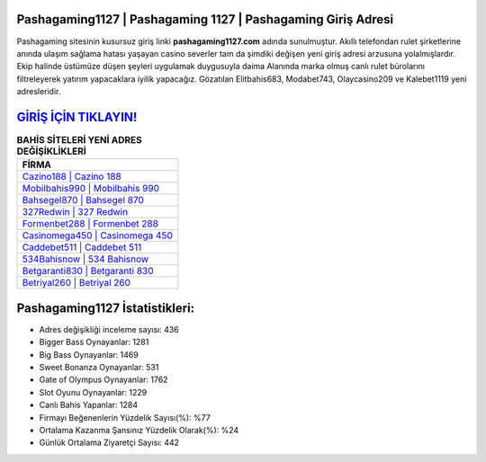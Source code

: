 ﻿Pashagaming1127 | Pashagaming 1127 | Pashagaming Giriş Adresi
===================================

.. image:: images/pashagaming-giris.jpg
   :width: 600
   
Pashagaming sitesinin kusursuz giriş linki **pashagaming1127.com** adında sunulmuştur. Akıllı telefondan rulet şirketlerine anında ulaşım sağlama hatası yaşayan casino severler tam da şimdiki değişen yeni giriş adresi arzusuna yolalmışlardır. Ekip halinde üstümüze düşen şeyleri uygulamak duygusuyla daima Alanında marka olmuş  canlı rulet bürolarını filtreleyerek yatırım yapacaklara iyilik yapacağız. Gözatılan Elitbahis683, Modabet743, Olaycasino209 ve Kalebet1119 yeni adresleridir.

`GİRİŞ İÇİN TIKLAYIN! <https://cutt.ly/QwVVg2Vk>`_
==============

.. list-table:: **BAHİS SİTELERİ YENİ ADRES DEĞİŞİKLİKLERİ**
   :widths: 100
   :header-rows: 1

   * - FİRMA
   * - `Cazino188 | Cazino 188 <cazino188-cazino-188-cazino-giris-adresi.html>`_
   * - `Mobilbahis990 | Mobilbahis 990 <mobilbahis990-mobilbahis-990-mobilbahis-giris-adresi.html>`_
   * - `Bahsegel870 | Bahsegel 870 <bahsegel870-bahsegel-870-bahsegel-giris-adresi.html>`_	 
   * - `327Redwin | 327 Redwin <327redwin-327-redwin-redwin-giris-adresi.html>`_	 
   * - `Formenbet288 | Formenbet 288 <formenbet288-formenbet-288-formenbet-giris-adresi.html>`_ 
   * - `Casinomega450 | Casinomega 450 <casinomega450-casinomega-450-casinomega-giris-adresi.html>`_
   * - `Caddebet511 | Caddebet 511 <caddebet511-caddebet-511-caddebet-giris-adresi.html>`_	 
   * - `534Bahisnow | 534 Bahisnow <534bahisnow-534-bahisnow-bahisnow-giris-adresi.html>`_
   * - `Betgaranti830 | Betgaranti 830 <betgaranti830-betgaranti-830-betgaranti-giris-adresi.html>`_
   * - `Betriyal260 | Betriyal 260 <betriyal260-betriyal-260-betriyal-giris-adresi.html>`_
	 
Pashagaming1127 İstatistikleri:
===================================	 
* Adres değişikliği inceleme sayısı: 436
* Bigger Bass Oynayanlar: 1281
* Big Bass Oynayanlar: 1469
* Sweet Bonanza Oynayanlar: 531
* Gate of Olympus Oynayanlar: 1762
* Slot Oyunu Oynayanlar: 1229
* Canlı Bahis Yapanlar: 1284
* Firmayı Beğenenlerin Yüzdelik Sayısı(%): %77
* Ortalama Kazanma Şansınız Yüzdelik Olarak(%): %24
* Günlük Ortalama Ziyaretçi Sayısı: 442
